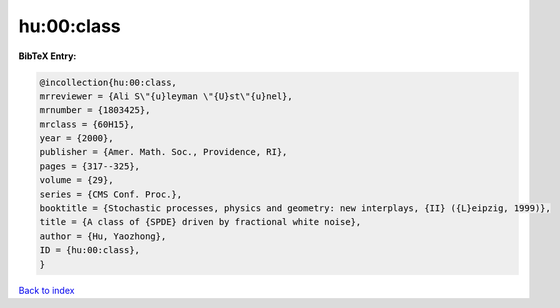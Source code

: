 hu:00:class
===========

.. :cite:t:`hu:00:class`

.. bibliography:: ../../All.bib

**BibTeX Entry:**

.. code-block:: bibtex

   @incollection{hu:00:class,
   mrreviewer = {Ali S\"{u}leyman \"{U}st\"{u}nel},
   mrnumber = {1803425},
   mrclass = {60H15},
   year = {2000},
   publisher = {Amer. Math. Soc., Providence, RI},
   pages = {317--325},
   volume = {29},
   series = {CMS Conf. Proc.},
   booktitle = {Stochastic processes, physics and geometry: new interplays, {II} ({L}eipzig, 1999)},
   title = {A class of {SPDE} driven by fractional white noise},
   author = {Hu, Yaozhong},
   ID = {hu:00:class},
   }

`Back to index <../index>`_
